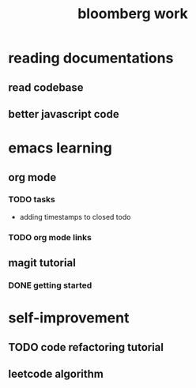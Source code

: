 #+TITLE: bloomberg work

* reading documentations 
** read codebase 


** better javascript code 






* emacs learning 
** org mode 
*** TODO tasks
- adding timestamps to closed todo 


*** TODO org mode links 



** magit tutorial 
*** DONE getting started 
    CLOSED: [2016-04-25 Mon 19:18]








* self-improvement 


** TODO code refactoring tutorial





** leetcode algorithm 










